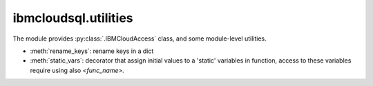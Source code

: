 .. _utilities-label:


ibmcloudsql.utilities
================================================

The module provides :py:class:`.IBMCloudAccess` class, and some module-level utilities.

* :meth:`rename_keys`: rename keys in a dict
* :meth:`static_vars`: decorator that assign initial values to a 'static' variables in function, access to these variables require using also `<func_name>.`
